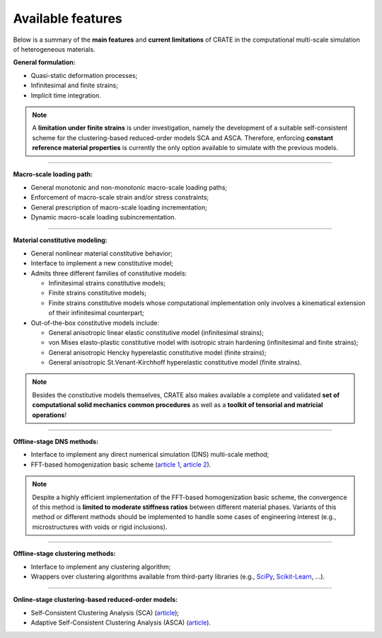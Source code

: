 
Available features
==================

Below is a summary of the **main features** and **current limitations** of CRATE in the computational multi-scale simulation of heterogeneous materials.

**General formulation:**

* Quasi-static deformation processes;
* Infinitesimal and finite strains;
* Implicit time integration.

.. note ::

   A **limitation under finite strains** is under investigation, namely the development of a suitable self-consistent scheme for the clustering-based reduced-order models SCA and ASCA. Therefore, enforcing **constant reference material properties** is currently the only option available to simulate with the previous models.

----

**Macro-scale loading path:**

* General monotonic and non-monotonic macro-scale loading paths;
* Enforcement of macro-scale strain and/or stress constraints;
* General prescription of macro-scale loading incrementation;
* Dynamic macro-scale loading subincrementation.

----

**Material constitutive modeling:**

* General nonlinear material constitutive behavior;
* Interface to implement a new constitutive model;
* Admits three different families of constitutive models:

  - Infinitesimal strains constitutive models;
  - Finite strains constitutive models;
  - Finite strains constitutive models whose computational implementation only involves a kinematical extension of their infinitesimal counterpart;
* Out-of-the-box constitutive models include:

  - General anisotropic linear elastic constitutive model (infinitesimal strains);
  - von Mises elasto-plastic constitutive model with isotropic strain hardening (infinitesimal and finite strains);
  - General anisotropic Hencky hyperelastic constitutive model (finite strains);
  - General anisotropic St.Venant-Kirchhoff hyperelastic constitutive model (finite strains).

.. note ::
   Besides the constitutive models themselves, CRATE also makes available a complete and validated **set of computational solid mechanics common procedures** as well as a **toolkit of tensorial and matricial operations**!

----

**Offline-stage DNS methods:**

* Interface to implement any direct numerical simulation (DNS) multi-scale method;
* FFT-based homogenization basic scheme (`article 1 <https://www.sciencedirect.com/science/article/pii/S0045782597002181>`_, `article 2 <https://link.springer.com/article/10.1007/s00466-014-1071-8>`_).

.. note::

   Despite a highly efficient implementation of the FFT-based homogenization basic scheme, the convergence of this method is **limited to moderate stiffness ratios** between different material phases. Variants of this method or different methods should be implemented to handle some cases of engineering interest (e.g., microstructures with voids or rigid inclusions).

----

**Offline-stage clustering methods:**

* Interface to implement any clustering algorithm;
* Wrappers over clustering algorithms available from third-party libraries (e.g., `SciPy <https://docs.scipy.org/doc/scipy/reference/cluster.html>`_, `Scikit-Learn <https://scikit-learn.org/stable/modules/clustering.html>`_, ...).

----

**Online-stage clustering-based reduced-order models:**

* Self-Consistent Clustering Analysis (SCA) (`article <https://www.sciencedirect.com/science/article/pii/S0045782516301499>`_);
* Adaptive Self-Consistent Clustering Analysis (ASCA) (`article <https://www.sciencedirect.com/science/article/pii/S0045782522000895>`_).
